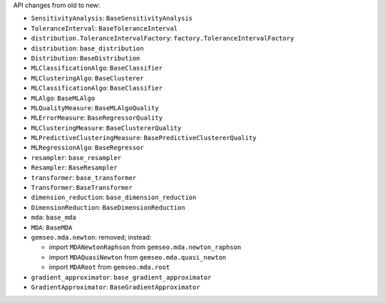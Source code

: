 API changes from old to new:

- ``SensitivityAnalysis``: ``BaseSensitivityAnalysis``
- ``ToleranceInterval``: ``BaseToleranceInterval``
- ``distribution.ToleranceIntervalFactory``: ``factory.ToleranceIntervalFactory``
- ``distribution``: ``base_distribution``
- ``Distribution``: ``BaseDistribution``
- ``MLClassificationAlgo``: ``BaseClassifier``
- ``MLClusteringAlgo``: ``BaseClusterer``
- ``MLClassificationAlgo``: ``BaseClassifier``
- ``MLAlgo``: ``BaseMLAlgo``
- ``MLQualityMeasure``: ``BaseMLAlgoQuality``
- ``MLErrorMeasure``: ``BaseRegressorQuality``
- ``MLClusteringMeasure``: ``BaseClustererQuality``
- ``MLPredictiveClusteringMeasure``: ``BasePredictiveClustererQuality``
- ``MLRegressionAlgo``: ``BaseRegressor``
- ``resampler``: ``base_resampler``
- ``Resampler``: ``BaseResampler``
- ``transformer``: ``base_transformer``
- ``Transformer``: ``BaseTransformer``
- ``dimension_reduction``: ``base_dimension_reduction``
- ``DimensionReduction``: ``BaseDimensionReduction``
- ``mda``: ``base_mda``
- ``MDA``: ``BaseMDA``
- ``gemseo.mda.newton``: removed; instead:

  - import ``MDANewtonRaphson`` from ``gemseo.mda.newton_raphson``
  - import ``MDAQuasiNewton`` from ``gemseo.mda.quasi_newton``
  - import ``MDARoot`` from ``gemseo.mda.root``

- ``gradient_approximator``: ``base_gradient_approximator``
- ``GradientApproximator``: ``BaseGradientApproximator``
